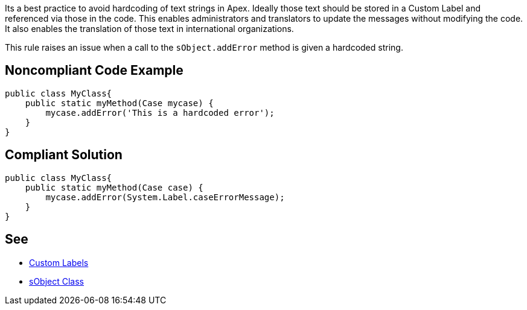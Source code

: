 Its a best practice to avoid hardcoding of text strings in Apex. Ideally those text should be stored in a Custom Label and referenced via those in the code. This enables administrators and translators to update the messages without modifying the code. It also enables the translation of those text in international organizations.


This rule raises an issue when a call to the ``++sObject.addError++`` method is given a hardcoded string.

== Noncompliant Code Example

----
public class MyClass{
    public static myMethod(Case mycase) {
        mycase.addError('This is a hardcoded error');
    }
}
----

== Compliant Solution

----
public class MyClass{
    public static myMethod(Case case) {
        mycase.addError(System.Label.caseErrorMessage);
    }
}
----

== See

* https://help.salesforce.com/articleView?id=cl_about.htm&type=5[Custom Labels]
* https://developer.salesforce.com/docs/atlas.en-us.198.0.apexcode.meta/apexcode/apex_methods_system_sobject.htm[sObject Class]
